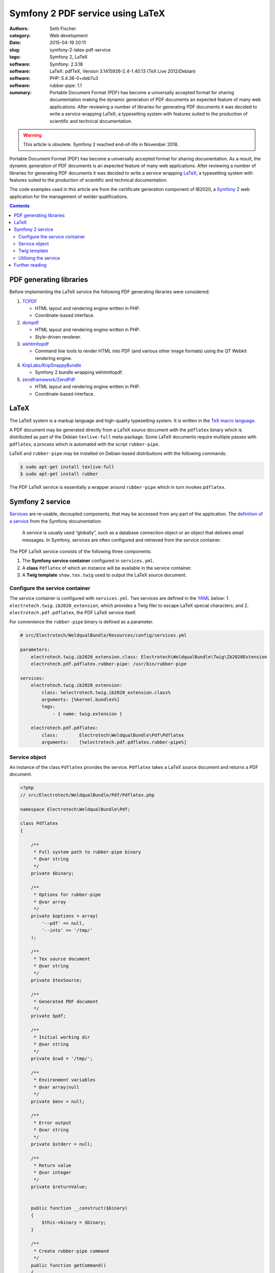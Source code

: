=================================
Symfony 2 PDF service using LaTeX
=================================

:authors: Seth Fischer
:category: Web development
:date: 2015-04-19 20:11
:slug: symfony-2-latex-pdf-service
:tags: Symfony 2, LaTeX
:software: Symfony: 2.3.18
:software: LaTeX: pdfTeX, Version 3.1415926-2.4-1.40.13 (TeX Live 2012/Debian)
:software: PHP: 5.4.36-0+deb7u3
:software: rubber-pipe: 1.1
:summary:  Portable Document Format (PDF) has become a universally accepted
    format for sharing documentation making the dynamic generation of PDF
    documents an expected feature of many web applications. After reviewing a
    number of libraries for generating PDF documents it was decided to write a
    service wrapping LaTeX; a typesetting system with features suited to the
    production of scientific and technical documentation.


.. warning::

    This article is obsolete. Symfony 2 reached end-of-life in November 2018.


Portable Document Format (PDF) has become a universally accepted format for
sharing documentation. As a result, the dynamic generation of PDF documents is
an expected feature of many web applications. After reviewing a number of
libraries for generating PDF documents it was decided to write a service
wrapping `LaTeX`_; a typesetting system with features suited to the production
of scientific and technical documentation.

The code examples used in this article are from the certificate generation
component of IB2020, a `Symfony`_ 2 web application for the management of
welder qualifications.


.. contents::
    :depth: 2


PDF generating libraries
------------------------

Before implementing the LaTeX service the following PDF generating libraries
were considered:

1.  `TCPDF`_

    *   HTML layout and rendering engine written in PHP.
    *   Coordinate-based interface.

2.  `dompdf`_

    *   HTML layout and rendering engine written in PHP.
    *   Style-driven renderer.

3.  `wkhtmltopdf`_

    *   Command line tools to render HTML into PDF (and various other image
        formats) using the QT Webkit rendering engine.

4.  `KnpLabs/KnpSnappyBundle`_

    *   Symfony 2 bundle wrapping wkhtmltopdf.

5.  `zendframework/ZendPdf`_

    *   HTML layout and rendering engine written in PHP.
    *   Coordinate-based interface.


LaTeX
-----

The LaTeX system is a markup language and high-quality typesetting system. It
is written in the `TeX macro language`_.

A PDF document may be generated directly from a LaTeX source document with the
``pdflatex`` binary which is distributed as part of the Debian ``texlive-full``
meta-package. Some LaTeX documents require multiple passes with ``pdflatex``, a
process which is automated with the script ``rubber-pipe``.

LaTeX and ``rubber-pipe`` may be installed on Debian-based distributions with
the following commands:

.. code-block:: console

    $ sudo apt-get install texlive-full
    $ sudo apt-get install rubber

The PDF LaTeX service is essentially a wrapper around ``rubber-pipe`` which in
turn invokes ``pdflatex``.


Symfony 2 service
-----------------

`Services`_ are re-usable, decoupled components, that may be accessed from any
part of the application. The `definition of a service`_ from the Symfony
documentation:

    A service is usually used “globally”, such as a database connection
    object or an object that delivers email messages. In Symfony,
    services are often configured and retrieved from the service
    container.

The PDF LaTeX service consists of the following three components:

1.  The **Symfony service container** configured in ``services.yml``.
2.  A **class** ``Pdflatex`` of which an instance will be available in the
    service container.
3.  A **Twig template** ``show.tex.twig`` used to output the LaTeX source
    document.


Configure the service container
~~~~~~~~~~~~~~~~~~~~~~~~~~~~~~~

The service container is configured with ``services.yml``. Two services are
defined in the `YAML`_ below: 1. ``electrotech.twig.ib2020_extension``, which
provides a Twig filer to escape LaTeX special characters; and
2. ``electrotech.pdf.pdflatex``, the PDF LaTeX service itself.

For convenience the ``rubber-pipe`` binary is defined as a parameter.

.. code-block:: yaml

    # src/Electrotech/WeldqualBundle/Resources/config/services.yml

    parameters:
        electrotech.twig.ib2020_extension.class: Electrotech\WeldqualBundle\Twig\Ib2020Extension
        electrotech.pdf.pdflatex.rubber-pipe: /usr/bin/rubber-pipe

    services:
        electrotech.twig.ib2020_extension:
            class: %electrotech.twig.ib2020_extension.class%
            arguments: [%kernel.bundles%]
            tags:
                - { name: twig.extension }

        electrotech.pdf.pdflatex:
            class:        Electrotech\WeldqualBundle\Pdf\Pdflatex
            arguments:    [%electrotech.pdf.pdflatex.rubber-pipe%]


Service object
~~~~~~~~~~~~~~

An instance of the class ``Pdflatex`` provides the service. ``Pdflatex`` takes
a LaTeX source document and returns a PDF document.

.. code-block:: php

    <?php
    // src/Electrotech/WeldqualBundle/Pdf/Pdflatex.php

    namespace Electrotech\WeldqualBundle\Pdf;

    class Pdflatex
    {

        /**
         * Full system path to rubber-pipe binary
         * @var string
         */
        private $binary;

        /**
         * Options for rubber-pipe
         * @var array
         */
        private $options = array(
            '--pdf' => null,
            '--into' => '/tmp/'
        );

        /**
         * Tex source document
         * @var string
         */
        private $texSource;

        /**
         * Generated PDF document
         */
        private $pdf;

        /**
         * Initial working dir
         * @var string
         */
        private $cwd = '/tmp/';

        /**
         * Environment variables
         * @var array|null
         */
        private $env = null;

        /**
         * Error output
         * @var string
         */
        private $stderr = null;

        /**
         * Return value
         * @var integer
         */
        private $returnValue;


        public function __construct($binary)
        {
            $this->binary = $binary;
        }

        /**
         * Create rubber-pipe command
         */
        public function getCommand()
        {
            $args = '';
            foreach ($this->options as $option => $value)
            {
                $args .= ' '.$option;
                if ($value !== null)
                {
                    $args .= ' '.$value;
                }
            }
            return $this->binary.$args;
        }

        /**
         * Execute rubber-pipe command
         */
        public function execute()
        {
            $descriptorSpec = array(
                0 => array("pipe", "r"),
                1 => array("pipe", "w"),
                2 => array("pipe", "w"),
            );

            $process = proc_open(
                $this->getCommand(),
                $descriptorSpec,
                $pipes,
                $this->cwd,
                $this->env
            );

            if (is_resource($process)) {
                fwrite($pipes[0], $this->getTexSource());
                fclose($pipes[0]);

                $this->pdf = stream_get_contents($pipes[1]);
                $this->stderr = stream_get_contents($pipes[2]);
                $this->returnValue = proc_close($process);
            }

            if ($this->returnValue == 0)
            {
                return true;
            }
            return false;
        }

        /**
         * Set path to rubber-pipe binary
         * @param string $binary Full system path to rubber-pipe binary
         */
        public function setBinary($binary)
        {
            $this->binary = $binary;
        }

        /**
         * Get path to rubber-pipe binary
         * @return string Full system path to rubber-pipe binary
         */
        public function getBinary()
        {
            return $this->binary;
        }

        /**
         * Set LaTeX source
         * @param string $texSource LaTeX source document
         */
        public function setTexSource($texSource)
        {
            $this->texSource = $texSource;
        }

        /**
         * Get LaTeX source
         * @return string LaTeX source document
         */
        public function getTexSource()
        {
            return $this->texSource;
        }

        /**
         * Get PDF file contents
         * @return mixed Generated PDF file contents
         */
        public function getPdf()
        {
            return $this->pdf;
        }

        /**
         * Get errors
         * @return string Error output
         */
        public function getStderr()
        {
            return $this->stderr;
        }

        /**
         * Get return value
         * @return integer Return value from rubber-pipe command
         */
        public function getReturnValue()
        {
            return $this->returnValue;
        }

    }


Twig template
~~~~~~~~~~~~~

A `Twig`_ template ``show.tex.twig`` is used to generate the LaTeX source
document.

.. code-block:: latex


    % src/Electrotech/WeldqualBundle/Resources/views/Testweld/show.tex.twig

    % This template has been simplified for the sake of brevity.

    \documentclass[10pt,a4paper]{article}

    \usepackage{array}
    \usepackage{calc}
    \usepackage{color}
    \usepackage{colortbl}
    \usepackage{graphicx}
    \usepackage[margin=1cm]{geometry}
    \usepackage{multirow}
    \usepackage{tabularx}
    \usepackage{wasysym}

    % width of table columns
    \newlength{\colOneWidth}
    \setlength{\colOneWidth}{0.13\textwidth}
    \newlength{\colThreeWidth}
    \setlength{\colThreeWidth}{0.13\textwidth}
    \newlength{\colFourWidth}
    \setlength{\colFourWidth}{0.25\textwidth}
    \newlength{\colFiveWidth}
    \setlength{\colFiveWidth}{0.13\textwidth}
    \newlength{\colThreeToFiveWidth}
    \setlength{\colThreeToFiveWidth}{\colThreeWidth + \colFourWidth + \colFiveWidth}
    \newlength{\colFourToFiveWidth}
    \setlength{\colFourToFiveWidth}{\colFourWidth + \colFiveWidth}


    % colours
    \definecolor{IB2020Blue}{RGB}{172,206,230} % #ACCEE6
    \definecolor{invalidBg}{RGB}{242,222,222}  % #F2DEDE
    \definecolor{invalidFg}{RGB}{185,74,72}    % #B94A48

    % page style
    \pagestyle{empty} % remove page numbering

    % PDF meta data
    \pdfinfo{
        /Title (Welder Qualification Certificate)
        /Creator (IB2020 {{ electrotech_system_owner | e_latex }})
        /Producer (IB2020 {{ electrotech_system_owner | e_latex }})
        /Author (IB2020 A Management Information System for Inspection Bodies)
        /CreationDate (D:{{ "now"|date("YmdGisO") | e_latex }})
        /ModDate (D:{{ "now"|date("YmdGisO") | e_latex }})
        /Subject (Welder Qualification Certificate)
        /Keywords (IB2020)
    }


    \begin{document}

    % remove left indent from table
    \noindent%
    \begin{tabularx}{\textwidth}{@{}|p{\colOneWidth}|X|p{\colThreeWidth}|p{\colFourWidth}|p{\colFiveWidth}| }
        \hline
            \centering \scriptsize{}Certificate Number\newline \normalsize {{ entity.certificateNumber | e_latex }} &
            \multicolumn{3}{c|}{ \cellcolor{IB2020Blue} \textbf{Welder Qualification Certificate} } &
            \raisebox{-0.5\height}{
                \includegraphics[width=0.13\textwidth]{{ '{' }}{{ logoFile | e_latex }}{{ '}' }}
            } \\
        \hline
            \multicolumn{5}{|c|}{
                {{ electrotech_system_owner | e_latex }}
                \enspace
                IANZ Accredited Inspection Body No. {{ electrotech_ianz_number | e_latex }}
            } \\
        \hline
    \end{tabularx}

    \end{document}

A `custom Twig filter`_ ``e_latex`` is used to escape LaTeX special characters.
Custom Twig filters are created by extending ``Twig_Extension``.

.. code-block:: php

    <?php
    // src/Electrotech/WeldqualBundle/Twig/Ib2020Extension.php

    namespace Electrotech\WeldqualBundle\Twig;

    use Twig_Extension;
    use Twig_Filter_Method;
    use Twig_Test_Method;

    class Ib2020Extension extends Twig_Extension
    {
        // Unrelated methods have been omitted from this code sample for the sake
        // of brevity.

        private $kernelBundles;

        public function __construct($kernelBundles)
        {
            $this->kernelBundles = $kernelBundles;
        }

        /**
         * Returns a list of filters to add to the existing list.
         *
         * @return array An array of filters
         */
        public function getFilters()
        {
            return array(
                'e_latex'     => new Twig_Filter_Method($this, 'escapeLatexFilter'),
            );
        }

        /**
         * Escape LaTeX special characters
         *
         * @return string
         */
        public function escapeLatexFilter($str = null)
        {
            $search = array('\\', '#', '$', '%', '&', '_', '{', '}', '~', '^',
                '>', '<');

            $replace = array('\textbackslash ', '\#', '\$', '\%', '\&', '\_',
                '\{', '\}', '\textasciitilde ', '\textasciicircum ',
                '\textgreater', '\textless');

            return str_replace($search ,$replace ,$str);
        }

        /**
         * Returns the name of the extension
         *
         * @return string The extension name
         */
        public function getName()
        {
            return 'electrotech_twig_ib2020_extension';
        }

    }


Utilising the service
~~~~~~~~~~~~~~~~~~~~~

The service is used in the controller by passing a certificate ID to the method
``pdfAction()``. The LaTeX source document is then generated by the method
``latexSource()``.

.. code-block:: php

    <?php

    // Utilising the PDF LaTeX service
    $pdflatex = $this->get('electrotech.pdf.pdflatex');
    $pdflatex->setTexSource($latexSource);
    $pdf = $pdflatex->getPdf()

Below is an example of how this service is used in a controller.

.. code-block:: php

    <?php

    // src/Electrotech/WeldqualBundle/Controller/TestweldController.php

    namespace Electrotech\WeldqualBundle\Controller;

    use Symfony\Component\HttpFoundation\Request;
    use Symfony\Component\HttpFoundation\Response;
    use Symfony\Component\HttpKernel\Exception\HttpException;
    use Symfony\Bundle\FrameworkBundle\Controller\Controller;

    use Electrotech\WeldqualBundle\Entity\Testweld;
    use Electrotech\WeldqualBundle\Entity\Testweldassessment;
    use Electrotech\WeldqualBundle\Form\TestweldType;
    use Electrotech\WeldqualBundle\Helper\QualificationRangeHelper;


    /**
     * Testweld controller
     */
    class TestweldController extends Controller
    {
        // Unrelated methods have been omitted from this code sample for the sake
        // of brevity.

        /**
         * Creates a PDF certificate
         */
        public function pdfAction($id)
        {

            $latexSource = $this->latexSource($id, 'show.tex.twig');

            $pdflatex = $this->get('electrotech.pdf.pdflatex');
            $pdflatex->setTexSource($latexSource['latex']);

            if (!$pdflatex->execute())
            {
                throw new HttpException(500, 'Error creating PDF: '.$pdflatex->getStderr());
            }

            $response = new Response();
            $response->setContent($pdflatex->getPdf());
            $response->headers->set('Content-Type', 'application/pdf');
            $response->headers->set('Content-Disposition', 'inline; filename="'.$latexSource['filename'].'.pdf"');

            return $response;
        }

        /**
         * Creates LaTeX source
         */
        private function latexSource($id, $template)
        {
            $em = $this->getDoctrine()->getManager();

            $entity = $em->getRepository('ElectrotechWeldqualBundle:Testweld')->find($id);

            if (!$entity) {
                throw $this->createNotFoundException('Unable to find Testweld entity.');
            }

            $em = $this->getDoctrine()->getManager();

            $weldVariables = $em->getRepository('ElectrotechWeldqualBundle:Weldvariables')
                ->fetchWeldVariables(
                    $entity->getQualificationstandard()->getEdition()->getTechdoc(),
                    $entity->getProducttype(),
                    $entity->getWeldtype(),
                    $entity->getWeldposition(),
                    $entity->getWelddirection()
                );

            $qualifiedRange = null;

            if ($weldVariables !== null)
            {
                $qualifiedRange = new QualificationRangeHelper(
                    $entity->getProducttype(),
                    $entity->getPipeod(),
                    $weldVariables->getQualifiedweldvariablesid()
                );
            }

            $logoFile = $this->get('kernel')->getRootDir().DIRECTORY_SEPARATOR.
                $this->container->getParameter('electrotech_upload_dir').DIRECTORY_SEPARATOR.
                'sysowner'.DIRECTORY_SEPARATOR.'logo.pdf';

            $templating = $this->get('templating');

            $latexSource = $templating->render(
                'ElectrotechWeldqualBundle:Testweld:'.$template,
                array(
                    'entity'         => $entity,
                    'logoFile'       => $logoFile,
                    'qualifiedRange' => $qualifiedRange,
                )
            );

            return array(
                'latex'    => $latexSource,
                'filename' => $entity->getFilename()
            );
        }
    }


Further reading
---------------

*   `How to define controllers as services`_.
*   `The not so short introduction to LaTeX 2ε`_ by Tobias Oetiker.

.. _`LaTeX`: http://www.latex-project.org/
.. _`Symfony`: http://symfony.com/
.. _`TCPDF`: http://sourceforge.net/projects/tcpdf/
.. _`dompdf`: https://github.com/dompdf/dompdf
.. _`wkhtmltopdf`: https://github.com/wkhtmltopdf/wkhtmltopdf
.. _`KnpLabs/KnpSnappyBundle`: https://github.com/KnpLabs/KnpSnappyBundle
.. _`zendframework/ZendPdf`: https://github.com/zendframework/ZendPdf/
.. _`TeX macro language`: http://tug.org/
.. _`Services`: http://symfony.com/doc/2.3/book/service_container.html
.. _`definition of a service`: http://symfony.com/doc/2.3/glossary.html#term-service
.. _`YAML`: http://yaml.org/
.. _`Twig`: http://twig.sensiolabs.org/
.. _`custom Twig filter`: http://twig.sensiolabs.org/doc/advanced.html#filters
.. _`How to define controllers as services`: http://symfony.com/doc/2.3/cookbook/controller/service.html
.. _`The not so short introduction to LaTeX 2ε`: https://tobi.oetiker.ch/lshort/lshort.pdf

